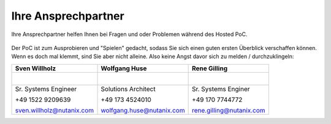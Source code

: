 .. _trainer:

---------------------
Ihre Ansprechpartner
---------------------

Ihre Ansprechpartner helfen Ihnen bei Fragen und oder Problemen während des Hosted PoC.

.. figure:: images/bootcamp.png

Der PoC ist zum Ausprobieren und "Spielen" gedacht, sodass Sie sich einen guten ersten Überblick verschaffen können.
Wenn es doch mal klemmt, sind Sie aber nicht alleine. Also keine Angst davor sich zu melden / durchzuklingeln:


+----------------------------------+-----------------------------------+-----------------------------------+
| Sven Willholz                    | Wolfgang Huse                     | Rene Gilling                      |
+==================================+===================================+===================================+
| .. figure:: images/swillh.png    | .. figure:: images/whuse.png      |.. figure:: images/rgilling.png    |
|    :width: 200px                 |    :width: 200px                  |   :width: 200px                   |
|    :align: left                  |    :align: left                   |   :align: left                    |
+----------------------------------+-----------------------------------+-----------------------------------+
| Sr. Systems Engineer             | Solutions Architect               | Sr. Systems Enginer               |
|                                  |                                   |                                   |
| +49 1522 9209639                 | +49 173 4524010                   | +49 170 7744772                   |
|                                  |                                   |                                   |
| sven.willholz@nutanix.com        | wolfgang.huse@nutanix.com         | rene.gilling@nutanix.com          |
|                                  |                                   |                                   |
+----------------------------------+-----------------------------------+-----------------------------------+
